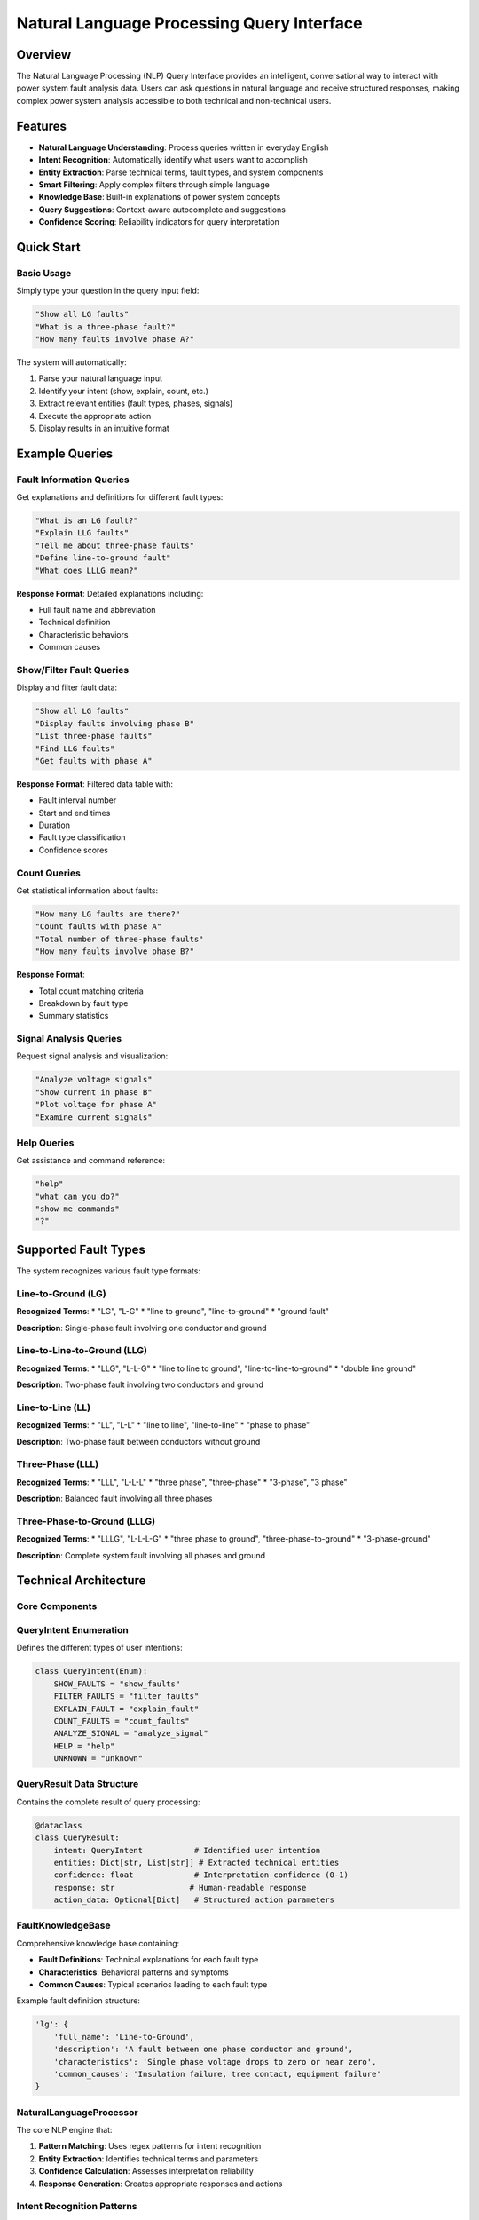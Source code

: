 =======================================
Natural Language Processing Query Interface
=======================================

Overview
--------

The Natural Language Processing (NLP) Query Interface provides an intelligent, conversational way to interact with power system fault analysis data. Users can ask questions in natural language and receive structured responses, making complex power system analysis accessible to both technical and non-technical users.

Features
--------

* **Natural Language Understanding**: Process queries written in everyday English
* **Intent Recognition**: Automatically identify what users want to accomplish
* **Entity Extraction**: Parse technical terms, fault types, and system components
* **Smart Filtering**: Apply complex filters through simple language
* **Knowledge Base**: Built-in explanations of power system concepts
* **Query Suggestions**: Context-aware autocomplete and suggestions
* **Confidence Scoring**: Reliability indicators for query interpretation

Quick Start
-----------

Basic Usage
~~~~~~~~~~~

Simply type your question in the query input field:

.. code-block:: text

   "Show all LG faults"
   "What is a three-phase fault?"
   "How many faults involve phase A?"

The system will automatically:

1. Parse your natural language input
2. Identify your intent (show, explain, count, etc.)
3. Extract relevant entities (fault types, phases, signals)
4. Execute the appropriate action
5. Display results in an intuitive format

Example Queries
---------------

Fault Information Queries
~~~~~~~~~~~~~~~~~~~~~~~~~

Get explanations and definitions for different fault types:

.. code-block:: text

   "What is an LG fault?"
   "Explain LLG faults"
   "Tell me about three-phase faults"
   "Define line-to-ground fault"
   "What does LLLG mean?"

**Response Format**: Detailed explanations including:

* Full fault name and abbreviation
* Technical definition
* Characteristic behaviors
* Common causes

Show/Filter Fault Queries
~~~~~~~~~~~~~~~~~~~~~~~~~

Display and filter fault data:

.. code-block:: text

   "Show all LG faults"
   "Display faults involving phase B"
   "List three-phase faults"
   "Find LLG faults"
   "Get faults with phase A"

**Response Format**: Filtered data table with:

* Fault interval number
* Start and end times
* Duration
* Fault type classification
* Confidence scores

Count Queries
~~~~~~~~~~~~~

Get statistical information about faults:

.. code-block:: text

   "How many LG faults are there?"
   "Count faults with phase A"
   "Total number of three-phase faults"
   "How many faults involve phase B?"

**Response Format**: 

* Total count matching criteria
* Breakdown by fault type
* Summary statistics

Signal Analysis Queries
~~~~~~~~~~~~~~~~~~~~~~~

Request signal analysis and visualization:

.. code-block:: text

   "Analyze voltage signals"
   "Show current in phase B"
   "Plot voltage for phase A"
   "Examine current signals"

Help Queries
~~~~~~~~~~~~

Get assistance and command reference:

.. code-block:: text

   "help"
   "what can you do?"
   "show me commands"
   "?"

Supported Fault Types
---------------------

The system recognizes various fault type formats:

Line-to-Ground (LG)
~~~~~~~~~~~~~~~~~~~

**Recognized Terms**:
* "LG", "L-G"
* "line to ground", "line-to-ground"
* "ground fault"

**Description**: Single-phase fault involving one conductor and ground

Line-to-Line-to-Ground (LLG)
~~~~~~~~~~~~~~~~~~~~~~~~~~~~~

**Recognized Terms**:
* "LLG", "L-L-G"
* "line to line to ground", "line-to-line-to-ground"
* "double line ground"

**Description**: Two-phase fault involving two conductors and ground

Line-to-Line (LL)
~~~~~~~~~~~~~~~~~~

**Recognized Terms**:
* "LL", "L-L"
* "line to line", "line-to-line"
* "phase to phase"

**Description**: Two-phase fault between conductors without ground

Three-Phase (LLL)
~~~~~~~~~~~~~~~~~

**Recognized Terms**:
* "LLL", "L-L-L"
* "three phase", "three-phase"
* "3-phase", "3 phase"

**Description**: Balanced fault involving all three phases

Three-Phase-to-Ground (LLLG)
~~~~~~~~~~~~~~~~~~~~~~~~~~~~~

**Recognized Terms**:
* "LLLG", "L-L-L-G"
* "three phase to ground", "three-phase-to-ground"
* "3-phase-ground"

**Description**: Complete system fault involving all phases and ground

Technical Architecture
----------------------

Core Components
~~~~~~~~~~~~~~~

QueryIntent Enumeration
~~~~~~~~~~~~~~~~~~~~~~~~

Defines the different types of user intentions:

.. code-block:: python

   class QueryIntent(Enum):
       SHOW_FAULTS = "show_faults"
       FILTER_FAULTS = "filter_faults"
       EXPLAIN_FAULT = "explain_fault"
       COUNT_FAULTS = "count_faults"
       ANALYZE_SIGNAL = "analyze_signal"
       HELP = "help"
       UNKNOWN = "unknown"

QueryResult Data Structure
~~~~~~~~~~~~~~~~~~~~~~~~~~

Contains the complete result of query processing:

.. code-block:: python

   @dataclass
   class QueryResult:
       intent: QueryIntent           # Identified user intention
       entities: Dict[str, List[str]] # Extracted technical entities
       confidence: float             # Interpretation confidence (0-1)
       response: str                # Human-readable response
       action_data: Optional[Dict]   # Structured action parameters

FaultKnowledgeBase
~~~~~~~~~~~~~~~~~~

Comprehensive knowledge base containing:

* **Fault Definitions**: Technical explanations for each fault type
* **Characteristics**: Behavioral patterns and symptoms
* **Common Causes**: Typical scenarios leading to each fault type

Example fault definition structure:

.. code-block:: python

   'lg': {
       'full_name': 'Line-to-Ground',
       'description': 'A fault between one phase conductor and ground',
       'characteristics': 'Single phase voltage drops to zero or near zero',
       'common_causes': 'Insulation failure, tree contact, equipment failure'
   }

NaturalLanguageProcessor
~~~~~~~~~~~~~~~~~~~~~~~~

The core NLP engine that:

1. **Pattern Matching**: Uses regex patterns for intent recognition
2. **Entity Extraction**: Identifies technical terms and parameters
3. **Confidence Calculation**: Assesses interpretation reliability
4. **Response Generation**: Creates appropriate responses and actions

Intent Recognition Patterns
~~~~~~~~~~~~~~~~~~~~~~~~~~~

The system uses regex patterns to identify user intentions:

Show/Display Patterns
^^^^^^^^^^^^^^^^^^^^^^

.. code-block:: python

   [
       r'\b(show|display|list|view|get)\b.*\bfaults?\b',
       r'\bfaults?\b.*\b(show|display|list|view)\b',
       r'\b(plot|graph|chart)\b.*\bfaults?\b',
       r'\bgive me.*\bfaults?\b'
   ]

Explanation Patterns
^^^^^^^^^^^^^^^^^^^^

.. code-block:: python

   [
       r'\b(what|explain|define|describe)\b.*\b(is|are)\b.*\bfault\b',
       r'\b(tell me about|describe)\b.*\bfault\b',
       r'\bfault\b.*\b(definition|explanation|meaning)\b'
   ]

Entity Extraction
~~~~~~~~~~~~~~~~~

The system extracts relevant technical entities:

Fault Type Entities
^^^^^^^^^^^^^^^^^^^

Recognizes various fault type expressions and normalizes them to standard abbreviations.

Phase Entities
^^^^^^^^^^^^^^

Identifies phase references (A, B, C) in various formats:
* "phase A", "A phase"
* "VA", "IA" (voltage/current notation)

Signal Entities
^^^^^^^^^^^^^^^

Recognizes signal type references:
* Voltage, voltages, V
* Current, currents, I
* General signal references

Confidence Score Calculation
~~~~~~~~~~~~~~~~~~~~~~~~~~~~

The system calculates confidence based on:

.. code-block:: python

   def _calculate_confidence(self, intent: QueryIntent, entities: Dict, query: str) -> float:
       base_confidence = 0.7 if intent != QueryIntent.UNKNOWN else 0.2
       entity_boost = min(0.2, len(entities) * 0.1)
       keyword_boost = sum(0.02 for keyword in power_keywords if keyword in query.lower())
       return min(1.0, base_confidence + entity_boost + keyword_boost)

**Factors**:
* **Base Confidence**: 0.7 for recognized intents, 0.2 for unknown
* **Entity Boost**: +0.1 per extracted entity (max +0.2)
* **Keyword Boost**: +0.02 per power system keyword

API Reference
-------------

QueryInterface Class
~~~~~~~~~~~~~~~~~~~~

Main interface for processing natural language queries.

.. code-block:: python

   class QueryInterface:
       def __init__(self)
       def process_query(self, query: str, session_state) -> QueryResult
       def get_suggestions(self, partial_query: str) -> List[str]

Methods
^^^^^^^

process_query(query, session_state)
'''''''''''''''''''''''''''''''''''

**Parameters**:
* ``query`` (str): Natural language query string
* ``session_state``: Streamlit session state object

**Returns**:
* ``QueryResult``: Complete processing result

**Description**: 
Main method for processing natural language queries. Handles intent recognition, entity extraction, confidence calculation, and action execution.

get_suggestions(partial_query)
'''''''''''''''''''''''''''''''

**Parameters**:
* ``partial_query`` (str): Incomplete query string

**Returns**:
* ``List[str]``: List of suggested completions

**Description**:
Provides intelligent query suggestions based on partial input.

NaturalLanguageProcessor Class
~~~~~~~~~~~~~~~~~~~~~~~~~~~~~~

Core NLP processing engine.

.. code-block:: python

   class NaturalLanguageProcessor:
       def __init__(self)
       def process_query(self, query: str) -> QueryResult

FaultKnowledgeBase Class
~~~~~~~~~~~~~~~~~~~~~~~~

Knowledge repository for fault information.

.. code-block:: python

   class FaultKnowledgeBase:
       FAULT_DEFINITIONS = {...}  # Comprehensive fault information

Utility Functions
~~~~~~~~~~~~~~~~~

apply_nlp_filters(results_df, filters)
^^^^^^^^^^^^^^^^^^^^^^^^^^^^^^^^^^^^^^

**Parameters**:
* ``results_df`` (pd.DataFrame): Fault analysis results
* ``filters`` (Dict): Filter criteria from NLP processing

**Returns**:
* ``pd.DataFrame``: Filtered results

**Description**:
Applies NLP-extracted filters to fault analysis data.

create_nlp_response_display(result)
^^^^^^^^^^^^^^^^^^^^^^^^^^^^^^^^^^^

**Parameters**:
* ``result`` (QueryResult): Processing result to display

**Description**:
Creates appropriate Streamlit display components based on query result type.

Integration Guide
-----------------

Streamlit Integration
~~~~~~~~~~~~~~~~~~~~

The interface integrates seamlessly with Streamlit applications:

.. code-block:: python

   # Initialize in session state
   if 'query_interface' not in st.session_state:
       st.session_state.query_interface = QueryInterface()
   
   # Process user input
   if query_input:
       result = st.session_state.query_interface.process_query(
           query_input, st.session_state
       )
       create_nlp_response_display(result)

Session State Variables
^^^^^^^^^^^^^^^^^^^^^^^

The system uses several session state variables:

* ``query_interface``: Main interface instance
* ``nlp_filters``: Current filter criteria
* ``nlp_action``: Last requested action
* ``nlp_signal_request``: Signal analysis requests
* ``query_input_value``: Current input field value

Data Integration
~~~~~~~~~~~~~~~~

The system expects fault analysis results in the following format:

.. code-block:: python

   {
       'classification_results': [
           {
               'interval': int,
               'start_time': float,
               'end_time': float,
               'duration': float,
               'fault_type': str,  # 'lg', 'llg', 'll', 'lll', 'lllg'
               'confidence': float
           },
           ...
       ]
   }

Customization
-------------

Adding New Intent Types
~~~~~~~~~~~~~~~~~~~~~~~

1. **Add to QueryIntent enum**:

.. code-block:: python

   class QueryIntent(Enum):
       # ... existing intents
       NEW_INTENT = "new_intent"

2. **Add recognition patterns**:

.. code-block:: python

   def _build_intent_patterns(self):
       return {
           # ... existing patterns
           QueryIntent.NEW_INTENT: [
               r'pattern1',
               r'pattern2'
           ]
       }

3. **Add response handler**:

.. code-block:: python

   def _generate_response(self, intent, entities, query):
       # ... existing handlers
       elif intent == QueryIntent.NEW_INTENT:
           return self._handle_new_intent(entities)

Extending Entity Types
~~~~~~~~~~~~~~~~~~~~~~

Add new entity patterns to recognize additional technical terms:

.. code-block:: python

   def _build_entity_patterns(self):
       return {
           # ... existing patterns
           'new_entity_type': [
               r'pattern1',
               r'pattern2'
           ]
       }

Knowledge Base Expansion
~~~~~~~~~~~~~~~~~~~~~~~~

Add new fault types or expand existing definitions:

.. code-block:: python

   FAULT_DEFINITIONS = {
       # ... existing definitions
       'new_fault_type': {
           'full_name': 'New Fault Type',
           'description': 'Technical description',
           'characteristics': 'Behavioral characteristics',
           'common_causes': 'Typical causes'
       }
   }

Best Practices
--------------

Query Writing Tips
~~~~~~~~~~~~~~~~~~

**Be Specific**:
* ✅ "Show LG faults"
* ❌ "Show faults" (too vague)

**Use Standard Terms**:
* ✅ "three-phase faults"
* ✅ "LLL faults" 
* ❌ "big faults"

**Natural Language**:
* ✅ "How many LG faults are there?"
* ✅ "Count LG faults"
* ❌ "LG COUNT"

**Phase References**:
* ✅ "faults with phase A"
* ✅ "phase B faults"
* ❌ "first phase faults"

Performance Considerations
~~~~~~~~~~~~~~~~~~~~~~~~~~

**Query Complexity**: Simple queries process faster than complex multi-entity queries.

**Pattern Matching**: The system uses regex matching, so very long queries may have slightly higher processing time.

**Memory Usage**: Query history is maintained in session state; consider clearing for long sessions.

Error Handling
~~~~~~~~~~~~~~

The system provides graceful error handling:

**Low Confidence Queries**: 
* Confidence below 0.6 triggers warnings
* Suggestions provided for improvement

**Unrecognized Queries**:
* Clear error messages
* Helpful suggestions
* Link to help documentation

**Data Availability**:
* Checks for analysis completion
* Clear messages when data unavailable

Troubleshooting
--------------- graceful error handling:

**Low Confidence Queries**: 
* Confidence below 0.6 triggers warnings
* Suggestions provided for improvement

**Unrecognized Queries**:
* Clear error messages
* Helpful suggestions
* Link to help documentation

**Data Availability**:
* Checks for analysis completion
* Clear messages when data unavailable



Common Issues
-------------

**"Low confidence" warnings**:
* **Cause**: Ambiguous or non-standard terminology
* **Solution**: Use more specific terms, refer to supported fault types

**"No analysis results available"**:
* **Cause**: Attempting data queries before running analysis
* **Solution**: Complete fault classification analysis first

**Query not understood**:
* **Cause**: Using unsupported terminology or syntax
* **Solution**: Check example queries, use 'help' command

**Empty results**:
* **Cause**: Filters too restrictive or no matching data
* **Solution**: Verify fault types exist in data, broaden criteria

